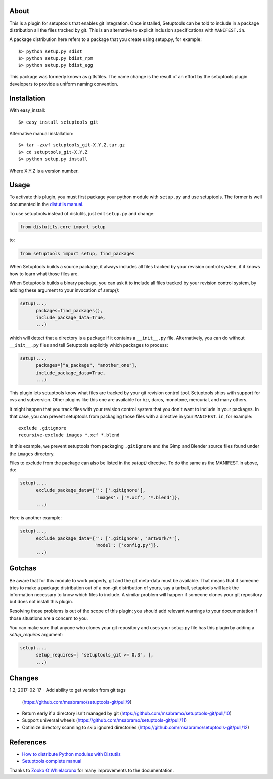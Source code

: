 About
-----

This is a plugin for setuptools that enables git integration. Once
installed, Setuptools can be told to include in a package distribution
all the files tracked by git. This is an alternative to explicit
inclusion specifications with ``MANIFEST.in``.

A package distribution here refers to a package that you create using
setup.py, for example::

  $> python setup.py sdist
  $> python setup.py bdist_rpm
  $> python setup.py bdist_egg

This package was formerly known as gitlsfiles. The name change is the
result of an effort by the setuptools plugin developers to provide a
uniform naming convention.


Installation
------------

With easy_install::

  $> easy_install setuptools_git

Alternative manual installation::

  $> tar -zxvf setuptools_git-X.Y.Z.tar.gz
  $> cd setuptools_git-X.Y.Z
  $> python setup.py install

Where X.Y.Z is a version number.



Usage
-----

To activate this plugin, you must first package your python module
with ``setup.py`` and use setuptools. The former is well documented in
the `distutils manual <http://docs.python.org/dist/dist.html>`_.

To use setuptools instead of distutils, just edit ``setup.py`` and
change:

.. code-block:: python

  from distutils.core import setup

to:

.. code-block:: python

  from setuptools import setup, find_packages

When Setuptools builds a source package, it always includes all files
tracked by your revision control system, if it knows how to learn what
those files are.

When Setuptools builds a binary package, you can ask it to include all
files tracked by your revision control system, by adding these argument
to your invocation of `setup()`:

.. code-block:: python

  setup(...,
        packages=find_packages(),
        include_package_data=True,
        ...)

which will detect that a directory is a package if it contains a
``__init__.py`` file.  Alternatively, you can do without ``__init__.py``
files and tell Setuptools explicitly which packages to process:

.. code-block:: python

  setup(...,
        packages=["a_package", "another_one"],
        include_package_data=True,
        ...)

This plugin lets setuptools know what files are tracked by your git
revision control tool.  Setuptools ships with support for cvs and
subversion.  Other plugins like this one are available for bzr, darcs,
monotone, mercurial, and many others.

It might happen that you track files with your revision control system
that you don't want to include in your packages.  In that case, you
can prevent setuptools from packaging those files with a directive in
your ``MANIFEST.in``, for example::

  exclude .gitignore
  recursive-exclude images *.xcf *.blend

In this example, we prevent setuptools from packaging ``.gitignore`` and
the Gimp and Blender source files found under the ``images`` directory.

Files to exclude from the package can also be listed in the `setup()`
directive.  To do the same as the MANIFEST.in above, do:

.. code-block:: python

  setup(...,
        exclude_package_data={'': ['.gitignore'],
                              'images': ['*.xcf', '*.blend']},
        ...)

Here is another example:

.. code-block:: python

  setup(...,
        exclude_package_data={'': ['.gitignore', 'artwork/*'],
                              'model': ['config.py']},
        ...)


Gotchas
-------

Be aware that for this module to work properly, git and the git
meta-data must be available. That means that if someone tries to make
a package distribution out of a non-git distribution of yours, say a
tarball, setuptools will lack the information necessary to know which
files to include. A similar problem will happen if someone clones
your git repository but does not install this plugin.

Resolving those problems is out of the scope of this plugin; you
should add relevant warnings to your documentation if those situations
are a concern to you.

You can make sure that anyone who clones your git repository and uses
your setup.py file has this plugin by adding a `setup_requires`
argument:

.. code-block:: python

  setup(...,
        setup_requires=[ "setuptools_git >= 0.3", ],
        ...)


Changes
-------

1.2;  2017-02-17
- Add ability to get version from git tags
  (https://github.com/msabramo/setuptools-git/pull/9)
- Return early if a directory isn't managed by git
  (https://github.com/msabramo/setuptools-git/pull/10)
- Support universal wheels
  (https://github.com/msabramo/setuptools-git/pull/11)
- Optimize directory scanning to skip ignored directories
  (https://github.com/msabramo/setuptools-git/pull/12)


References
----------

* `How to distribute Python modules with Distutils
  <http://docs.python.org/dist/dist.html>`_

* `Setuptools complete manual
  <http://peak.telecommunity.com/DevCenter/setuptools>`_

Thanks to `Zooko O'Whielacronx`_ for many improvements to the documentation.


.. _Zooko O'Whielacronx: https://bitbucket.org/zooko
